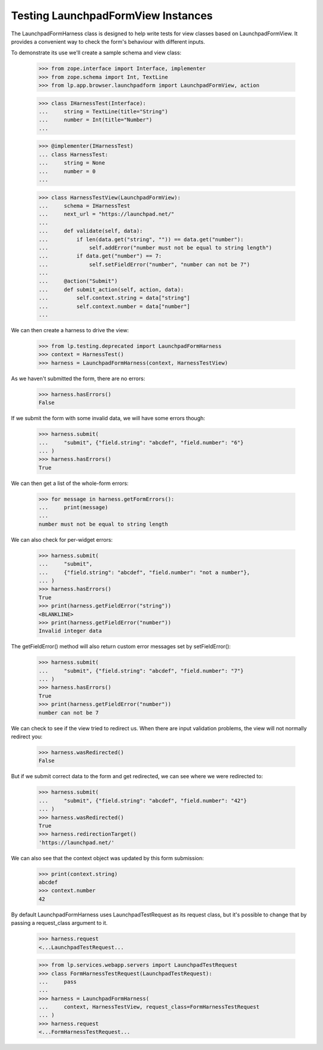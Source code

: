 Testing LaunchpadFormView Instances
===================================

The LaunchpadFormHarness class is designed to help write tests for
view classes based on LaunchpadFormView.  It provides a convenient way
to check the form's behaviour with different inputs.

To demonstrate its use we'll create a sample schema and view class:

    >>> from zope.interface import Interface, implementer
    >>> from zope.schema import Int, TextLine
    >>> from lp.app.browser.launchpadform import LaunchpadFormView, action

    >>> class IHarnessTest(Interface):
    ...     string = TextLine(title="String")
    ...     number = Int(title="Number")
    ...

    >>> @implementer(IHarnessTest)
    ... class HarnessTest:
    ...     string = None
    ...     number = 0
    ...

    >>> class HarnessTestView(LaunchpadFormView):
    ...     schema = IHarnessTest
    ...     next_url = "https://launchpad.net/"
    ...
    ...     def validate(self, data):
    ...         if len(data.get("string", "")) == data.get("number"):
    ...             self.addError("number must not be equal to string length")
    ...         if data.get("number") == 7:
    ...             self.setFieldError("number", "number can not be 7")
    ...
    ...     @action("Submit")
    ...     def submit_action(self, action, data):
    ...         self.context.string = data["string"]
    ...         self.context.number = data["number"]
    ...

We can then create a harness to drive the view:

    >>> from lp.testing.deprecated import LaunchpadFormHarness
    >>> context = HarnessTest()
    >>> harness = LaunchpadFormHarness(context, HarnessTestView)

As we haven't submitted the form, there are no errors:

    >>> harness.hasErrors()
    False

If we submit the form with some invalid data, we will have some errors
though:

    >>> harness.submit(
    ...     "submit", {"field.string": "abcdef", "field.number": "6"}
    ... )
    >>> harness.hasErrors()
    True

We can then get a list of the whole-form errors:

    >>> for message in harness.getFormErrors():
    ...     print(message)
    ...
    number must not be equal to string length


We can also check for per-widget errors:

    >>> harness.submit(
    ...     "submit",
    ...     {"field.string": "abcdef", "field.number": "not a number"},
    ... )
    >>> harness.hasErrors()
    True
    >>> print(harness.getFieldError("string"))
    <BLANKLINE>
    >>> print(harness.getFieldError("number"))
    Invalid integer data


The getFieldError() method will also return custom error messages set
by setFieldError():

    >>> harness.submit(
    ...     "submit", {"field.string": "abcdef", "field.number": "7"}
    ... )
    >>> harness.hasErrors()
    True
    >>> print(harness.getFieldError("number"))
    number can not be 7


We can check to see if the view tried to redirect us.  When there are
input validation problems, the view will not normally redirect you:

    >>> harness.wasRedirected()
    False

But if we submit correct data to the form and get redirected, we can
see where we were redirected to:

    >>> harness.submit(
    ...     "submit", {"field.string": "abcdef", "field.number": "42"}
    ... )
    >>> harness.wasRedirected()
    True
    >>> harness.redirectionTarget()
    'https://launchpad.net/'

We can also see that the context object was updated by this form
submission:

    >>> print(context.string)
    abcdef
    >>> context.number
    42

By default LaunchpadFormHarness uses LaunchpadTestRequest as its request
class, but it's possible to change that by passing a request_class argument to
it.

    >>> harness.request
    <...LaunchpadTestRequest...

    >>> from lp.services.webapp.servers import LaunchpadTestRequest
    >>> class FormHarnessTestRequest(LaunchpadTestRequest):
    ...     pass
    ...
    >>> harness = LaunchpadFormHarness(
    ...     context, HarnessTestView, request_class=FormHarnessTestRequest
    ... )
    >>> harness.request
    <...FormHarnessTestRequest...
